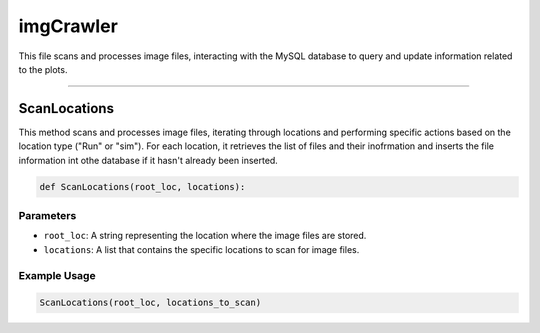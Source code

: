 imgCrawler
=================

This file scans and processes image files, interacting with the MySQL database to query and update information related to the plots. 


----------------------------------------------

ScanLocations 
----------------

This method scans and processes image files, iterating through locations and performing specific actions based on the location type ("Run" or "sim"). 
For each location, it retrieves the list of files and their inofrmation and inserts the file information int othe database if it hasn't already been inserted.

.. code-block:: python 

    def ScanLocations(root_loc, locations):


Parameters 
~~~~~~~~~~~~~~~~~~~~

- ``root_loc``: A string representing the location where the image files are stored. 
- ``locations``: A list that contains the specific locations to scan for image files. 


Example Usage
~~~~~~~~~~~~~~~~~~~~~~

.. code-block:: python 

    ScanLocations(root_loc, locations_to_scan)


